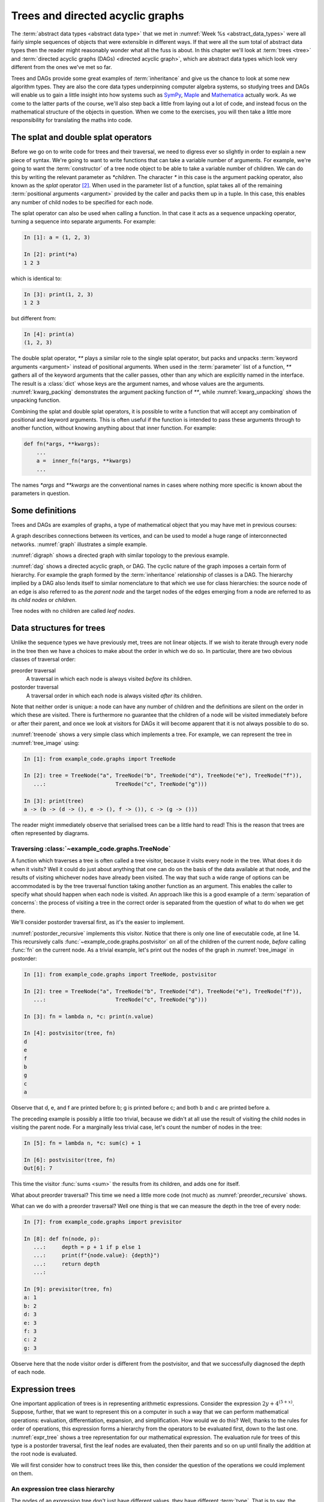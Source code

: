 .. _trees:

Trees and directed acyclic graphs
=================================

The :term:`abstract data types <abstract data type>` that we met in
:numref:`Week %s <abstract_data_types>` were all fairly simple sequences of objects that
were extensible in different ways. If that were all the sum total of abstract
data types then the reader might reasonably wonder what all the fuss is about.
In this chapter we'll look at :term:`trees <tree>` and :term:`directed acyclic
graphs (DAGs) <directed acyclic graph>`, which are abstract data types which
look very different from the ones we've met so far. 

Trees and DAGs provide some great examples of :term:`inheritance` and give us
the chance to look at some new algorithm types. They are also the core data
types underpinning computer algebra systems, so studying trees and DAGs will
enable us to gain a little insight into how systems such as `SymPy
<https://www.sympy.org>`__, `Maple <https://www.maplesoft.com>`__ and
`Mathematica <https://www.wolfram.com/mathematica/>`__ actually work. As we come
to the latter parts of the course, we'll also step back a little from laying out
a lot of code, and instead focus on the mathematical structure of the objects in
question. When we come to the exercises, you will then take a little more
responsibility for translating the maths into code.

The splat and double splat operators
------------------------------------

.. dropdown:: Video: splat and double splat.

    .. container:: vimeo

        .. raw:: html

            <iframe src="https://player.vimeo.com/video/523477744"
            frameborder="0" allow="autoplay; fullscreen"
            allowfullscreen></iframe>



Before we go on to write code for trees and their traversal,  we need to
digress ever so slightly in order to explain a new piece of syntax. We're going
to want to write  functions that can take a variable number of arguments. For
example, we're going to want the :term:`constructor` of a tree node object to
be able to take a variable number of children. We can do this by writing the
relevant parameter as `*children`. The character `*` in this case is the
argument packing operator, also known as the *splat* operator [#splat]_. When
used in the parameter list of a function, splat takes all of the remaining
:term:`positional arguments <argument>` provided by the caller and packs them
up in a tuple. In this case, this enables any number of child nodes to be
specified for each node. 

The splat operator can also be used when calling a function. In that case it
acts as a sequence unpacking operator, turning a sequence into separate
arguments. For example:

.. code-block:: ipython3

    In [1]: a = (1, 2, 3)

    In [2]: print(*a)
    1 2 3

which is identical to:

.. code-block:: ipython3

    In [3]: print(1, 2, 3)
    1 2 3

but different from: 

.. code-block:: ipython3

    In [4]: print(a)
    (1, 2, 3)

The double splat operator, `**` plays a similar role to the single splat
operator, but packs and unpacks :term:`keyword arguments <argument>` instead of
positional arguments. When used in the :term:`parameter` list of a function,
`**` gathers all of the keyword arguments that the caller passes, other than any
which are explicitly named in the interface. The result is a :class:`dict` whose
keys are the argument names, and whose values are the arguments.
:numref:`kwarg_packing` demonstrates the argument packing function of `**`,
while :numref:`kwarg_unpacking` shows the unpacking function.

.. _kwarg_packing:

.. code-block:: ipython3
    :caption: An illustration of keyword argument packing. All of the keyword
        arguments are packed into the dictionary :data:`kwargs`, except for `b`,
        because that explicitly appears in the parameter list of :func:`fn`.

    In [1]: def fn(a, b, **kwargs):
       ...:     print("a:", a)
       ...:     print("b:", b)
       ...:     print("kwargs:", kwargs)
       ...: 

    In [2]: fn(1, f=3, b=2, g="hello")
    a: 1
    b: 2
    kwargs: {'f': 3, 'g': 'hello'}

.. _kwarg_unpacking:

.. code-block:: ipython3
    :caption: Keyword argument unpacking. Notice that the arguments matching the
        explicitly named keywords are unpacked, while the remainder are repacked
        into the `**kwargs` parameter.

    In [3]: kw = {"a": "mary", "b": "had", "c": "a", "d": "little", "e": "lamb"}

    In [4]: fn(**kw)
    a: mary
    b: had
    kwargs: {'c': 'a', 'd': 'little', 'e': 'lamb'}

Combining the splat and double splat operators, it is possible to write a
function that will accept any combination of positional and keyword arguments.
This is often useful if the function is intended to pass these arguments through
to another function, without knowing anything about that inner function. For
example:

.. code-block:: python3

    def fn(*args, **kwargs):
        ...
        a =  inner_fn(*args, **kwargs)
        ...

The names `*args` and `**kwargs` are the conventional names in
cases where nothing more specific is known about the parameters in question.


Some definitions
----------------

Trees and DAGs are examples of graphs, a type of mathematical object that you
may have met in previous courses:

.. proof:definition:: Graph

    A *graph* :math:`(V, E)` is a set :math:`V` known as the vertices or nodes,
    and a set of pairs of vertices, :math:`E`, known as the edges. 

A graph describes connections between its vertices, and can be used to model a
huge range of interconnected networks. :numref:`graph` illustrates a simple example.

.. _graph:

.. graphviz::
    :caption: A graphical representation of the graph :math:`(\{a, b, c, d, e,
        f\}, \{(a, b), (a, d), (a, f), (b, c), (b, d), (b, f), (c, e), (c, f), (d, e) \})`
    :align: center

    strict graph{
        a -- b
        b -- c
        b -- d
        c -- f
        f -- b
        d -- a
        f -- a
        e -- c
        e -- d    
    }

.. proof:definition:: Directed graph

    A *directed graph* is a graph in which the pair of nodes forming each edge
    is ordered. In other words each edge points *from* one node (the *source*)
    and *to* another (the *target*).

:numref:`digraph` shows a directed graph with similar topology to the previous example.

.. _digraph:

.. graphviz::
    :caption: A directed graph. The edges in red depict a cycle.
    :align: center

    strict digraph{
        a -> b [color=red]
        b -> c
        b -> d [color=red]
        c -> f
        f -> b
        d -> a [color=red]
        f -> a
        e -> c
        e -> d    
    }

.. proof:definition:: Cycle

    A *cycle* in a graph is a sequence of edges such that the target of each
    edge is the source of the next, and the target of the last edge is the
    source of the first.

.. proof:definition:: Directed acyclic graph.

    A directed acyclic graph (DAG) is a directed graph in which there are no cycles.

:numref:`dag` shows a directed acyclic graph, or DAG. The cyclic nature of the
graph imposes a certain form of hierarchy. For example the graph formed by the
:term:`inheritance` relationship of classes is a DAG. The hierarchy implied by a
DAG also lends itself to similar nomenclature to that which we use for class
hierarchies: the source node of an edge is also referred to as the *parent node*
and the target nodes of the edges emerging from a node are referred to as its
*child nodes* or *children*.

.. _dag:

.. graphviz::
    :caption: A directed acyclic graph, formed by reversing edges in
        :numref:`digraph` so that no cycles remain.
    :align: center

    strict digraph{
        a -> b 
        b -> c
        b -> d 
        c -> f
        b -> f
        a -> f 
        e -> c
        e -> d    
    }

.. proof:definition:: Tree

    A *tree* is a directed acyclic graph in which each node is the target of
    exactly one edge, except for one node (the *root node*) which is not the
    target of any edges [#tree_def]_.

.. _tree_image:

.. graphviz::
    :caption: A tree.
    :align: center

    strict digraph{
        a -> b 
        b -> d
        b -> e 
        b -> f
        a -> c
        c -> g 
    }

Tree nodes with no children are called *leaf nodes*.

Data structures for trees
-------------------------

.. dropdown:: Tree data structures.

    .. container:: vimeo

        .. raw:: html

            <iframe src="https://player.vimeo.com/video/523477713"
            frameborder="0" allow="autoplay; fullscreen"
            allowfullscreen></iframe>


Unlike the sequence types we have previously met, trees are not linear objects.
If we wish to iterate through every node in the tree then we have a choices to
make about the order in which we do so. In particular, there are two obvious
classes of traversal order:

preorder traversal
    A traversal in which each node is always visited *before* its children. 

postorder traversal
    A traversal order in which each node is always visited *after* its children.

Note that neither order is unique: a node can have any number of children and
the definitions are silent on the order in which these are visited. There is
furthermore no guarantee that the children of a node will be visited immediately
before or after their parent, and once we look at visitors for DAGs it will
become apparent that it is not always possible to do so.

.. _treenode:

.. code-block:: python3
    :caption: A basic tree implementation. This code is available as the
        :class:`example_code.graphs.TreeNode` class.
    :linenos:

    class TreeNode:
        """A basic tree implementation.

        Observe that a tree is simply a collection of connected TreeNodes.

        Parameters
        ----------
        value:
            An arbitrary value associated with this node.
        children:
            The TreeNodes which are the children of this node.
        """

        def __init__(self, value, *children):
            self.value = value
            self.children = tuple(children)

        def __repr__(self):
            """Return the canonical string representation."""
            return f"{type(self).__name__}{(self.value,) + self.children}"

        def __str__(self):
            """Serialise the tree recursively as parent -> (children)."""
            childstring = ", ".join(map(str, self.children))
            return f"{self.value!s} -> ({childstring})"

:numref:`treenode` shows a very simple class which implements a tree. For
example, we can represent the tree in :numref:`tree_image` using:

.. code-block:: ipython3

    In [1]: from example_code.graphs import TreeNode

    In [2]: tree = TreeNode("a", TreeNode("b", TreeNode("d"), TreeNode("e"), TreeNode("f")),
       ...:                      TreeNode("c", TreeNode("g")))

    In [3]: print(tree)
    a -> (b -> (d -> (), e -> (), f -> ()), c -> (g -> ()))

The reader might immediately observe that serialised trees can be a little hard
to read! This is the reason that trees are often represented by diagrams.

Traversing :class:`~example_code.graphs.TreeNode`
~~~~~~~~~~~~~~~~~~~~~~~~~~~~~~~~~~~~~~~~~~~~~~~~~

.. dropdown:: Video: tree traversal.

    .. container:: vimeo

        .. raw:: html

            <iframe src="https://player.vimeo.com/video/523477719"
            frameborder="0" allow="autoplay; fullscreen"
            allowfullscreen></iframe>


A function which traverses a tree is often called a tree visitor, because it
visits every node in the tree. What does it do when it visits? Well it could do
just about anything that one can do on the basis of the data available at that
node, and the results of visiting whichever nodes have already been visited. The
way that such a wide range of options can be accommodated is by the tree
traversal function taking another function as an argument. This enables the
caller to specify what should happen when each node is visited. An approach like
this is a good example of a :term:`separation of concerns`: the process of
visiting a tree in the correct order is separated from the question of what to
do when we get there. 

We'll consider postorder traversal first, as it's the easier to implement.

.. _postorder_recursive:

.. code-block:: python3
    :caption: A basic postorder tree visitor. This code is also available as
        :func:`example_code.graphs.postvisitor`.
    :linenos:

    def postvisitor(tree, fn):
        """Traverse tree in postorder applying a function to every node.

        Parameters
        ----------
        tree: TreeNode
            The tree to be visited.
        fn: function(node, *fn_children)
            A function to be applied at each node. The function should take the
            node to be visited as its first argument, and the results of visiting
            its children as any further arguments.
        """
        return fn(tree, *(postvisitor(c, fn) for c in tree.children))

:numref:`postorder_recursive` implements this visitor. Notice that there is only
one line of executable code, at line 14. This recursively calls
:func:`~example_code.graphs.postvisitor` on all of the children of the current
node, *before* calling :func:`fn` on the current node. As a trivial example,
let's print out the nodes of the graph in :numref:`tree_image` in postorder:

.. code-block:: ipython3

    In [1]: from example_code.graphs import TreeNode, postvisitor

    In [2]: tree = TreeNode("a", TreeNode("b", TreeNode("d"), TreeNode("e"), TreeNode("f")),
       ...:                      TreeNode("c", TreeNode("g")))

    In [3]: fn = lambda n, *c: print(n.value)

    In [4]: postvisitor(tree, fn)
    d
    e
    f
    b
    g
    c
    a

Observe that d, e, and f are printed before b; g is printed before c; and both b
and c are printed before a. 

The preceding example is possibly a little too trivial,
because we didn't at all use the result of visiting the child nodes in visiting
the parent node. For a marginally less trivial case, let's count the number of
nodes in the tree:

.. code-block:: ipython3

    In [5]: fn = lambda n, *c: sum(c) + 1

    In [6]: postvisitor(tree, fn)
    Out[6]: 7

This time the visitor :func:`sums <sum>` the results from its children, and adds
one for itself. 

What about preorder traversal? This time we need a little more code (not much)
as :numref:`preorder_recursive` shows.

.. _preorder_recursive:

.. code-block:: python3
    :caption: The simple preorder visitor from
        :func:`example_code.graphs.previsitor`.
    :linenos:

    def previsitor(tree, fn, fn_parent=None):
        """Traverse tree in preorder applying a function to every node.

        Parameters
        ----------
        tree: TreeNode
            The tree to be visited.
        fn: function(node, fn_parent)
            A function to be applied at each node. The function should take the
            node to be visited as its first argument, and the result of visiting
            its parent as the second.
        """
        fn_out = fn(tree, fn_parent)

        for child in tree.children:
            previsitor(child, fn, fn_out)

What can we do with a preorder traversal? Well one thing is that we can measure
the depth in the tree of every node:

.. code-block:: ipython3

    In [7]: from example_code.graphs import previsitor

    In [8]: def fn(node, p):
       ...:     depth = p + 1 if p else 1
       ...:     print(f"{node.value}: {depth}")
       ...:     return depth
       ...: 

    In [9]: previsitor(tree, fn)
    a: 1
    b: 2
    d: 3
    e: 3
    f: 3
    c: 2
    g: 3

Observe here that the node visitor order is different from the postvisitor, and
that we successfully diagnosed the depth of each node.

.. _expr_trees:

Expression trees
----------------

One important application of trees is in representing arithmetic expressions.
Consider the expression :math:`2y + 4^{(5 + x)}`. Suppose, further, that
we want to represent this on a computer in such a way that we can perform
mathematical operations: evaluation, differentiation, expansion, and
simplification. How would we do this? Well, thanks to the rules for order of
operations, this expression forms a hierarchy from the operators to be evaluated
first, down to the last one. :numref:`expr_tree` shows a tree representation for
our mathematical expression. The evaluation rule for trees of this type is a
postorder traversal, first the leaf nodes are evaluated, then their parents and
so on up until finally the addition at the root node is evaluated.

.. _expr_tree:

.. graphviz::
    :caption: Expression tree for the expression :math:`2y + 4^{(5 + x)}`.

    strict digraph{
        a [label="+"];
        b [label="⨉"];
        c [label="^"];
        2;
        y [font="italic"];
        a->b
        a->c
        b->{2 y}
        c->4
        d[label="+"]
        c->d
        d->5
        x [font="italic"]
        d->x   
    }

We will first consider how to construct trees like this, then consider the
question of the operations we could implement on them.

.. _expr_hierarchy:

An expression tree class hierarchy
~~~~~~~~~~~~~~~~~~~~~~~~~~~~~~~~~~

The nodes of an expression tree don't just have different values, they have
different :term:`type`. That is to say, the meaning of operations changes
between, say :math:`+` and :math:`2`. For example the evaluation rule for these
nodes will be different, as will the differentiation rule. At the same time, all
the nodes are still expressions and will share many common features. This is a
textbook case of inheritance. There should be a most general class, covering all
types of expression nodes, and then more specialised node types should inherit
from this. The most basic distinction is between *operators*, which have at least
one operand (represented by a child node), and *terminals*, which have no
children. In practice, it will result in simpler, more elegant code if terminals
actually have an empty tuple of operands rather than none at all. This
facilitates writing, for example, tree visitors which loop over all of the
children of a node.

.. graphviz::
    :caption: Inheritance diagram for a very basic symbolic language. Each box
        represents a class, with the arrows showing inheritance relationships. Note that
        the edges in such diagrams conventionally point from the child class to the
        parent class, because it's the child class that refers to the parent. The
        parent does not refer to the child.

    strict digraph{
        node [
            shape = "record"
            ]
        
        edge [
            arrowtail = "empty";
            dir = "back";
            ]
        
        Expression -> Terminal
        Terminal -> Number
        Terminal -> Symbol
        
        Expression -> Operator
        Operator -> Add
        Operator -> Mul
        Operator -> Sub
        Operator -> Div
        Operator -> Pow
    }

Let's consider what would be needed at each layer of the hierarchy.
:class:`Expression` should implement everything that is the same for all nodes. What
will that comprise? 

:meth:`__init__`
    The constructor will take a :class:`tuple` of operands, since every
    expression has operands (even if terminals have zero operands).

:meth:`~object.__add__`, :meth:`~object.__sub__`, :meth:`~object.__mul__`, :meth:`~object.__truediv__`, :meth:`~object.__pow__`  
    Implementing the :term:`special methods <special method>` for arithmetic is
    necessary for expressions to exhibit the correct symbolic mathematical
    behaviour. We met this idea already in :numref:`object_arithmetic`.
    Arithmetic operations involving symbolic expressions return other symbolic
    expressions. For example if `a` and `b` are expressions then `a + b` is
    simply `Add(a, b)`. The fact that these rules are the same for all
    expressions indicates that they should be implemented on the base class
    :class:`Expression`. 
    
    Just as was the case when we implemented the
    :class:`~example_code.polynomial.Polynomial` class, it will be necessary to
    do something special when one of the operands is a number. In this case, the
    right thing to do is to turn the number into an expression by instantiating a
    :class:`Number` with it as a value. Once this has been done, the number is
    just another :class:`Expression` obeying the same arithmetic rules as other
    expressions. The need to accommodate operations between symbolic expressions
    and numbers also implies that it will also be necessary to implement the
    :term:`special methods <special method>` for reversed arithmetic operations.
    
Let's now consider :class:`Operator`. The operations for creating string
representations can be implemented here, because they will be the same for all
operators but different for terminals. 

:meth:`~object.__repr__`
    Remember that this is the canonical string representation, and is usually
    the code that could be passed to the :term:`Python interpreter` to construct
    the object. Something like the following would work:

    .. code-block:: python3
    
        def __repr__(self):
            return type(self).__name__ + repr(self.operands)

    This approch is valid because the string representation of a :class:`tuple`
    is a pair of round brackets containing the string representation of each
    item in the tuple.

:meth:`~object.__str__`
    This is the human-readable string output, using :term:`infix operators
    <infix operator>`, so in the example above we would expect to see 
    `2 * y + 4 ^ (5 + x)` This looks sort of straightforward, simply associate the correct
    symbol with each operator class as a :term:`class attribute` and place the
    string representation of the operands on either side. 
    
    The challenge is to correctly include the brackets. In order to do this, it
    is necessary to associate with every expression class a :term:`class
    attribute` whose value is a number giving an operator precedence to that
    class. For example, the precedence of :class:`Mul` should be higher than
    :class:`Add`. A full list of operators in precedence order is available in
    :ref:`the official Python documentation <operator-summary>`. An operand
    :math:`a` of an operator :math:`o` needs to be placed in brackets if the
    precedence of :math:`a` is lower than the precedence of :math:`o`.

Individual operator classes therefore need to define very little, just two
:term:`class attributes <class attribute>`, one for the operator precedence, and
one to set the symbol when printing the operator.

Let's now consider :class:`Terminal`. What does it need to set?

:meth:`~object.__init__`
    The :term:`constructor` for :class:`Expression` assumes that an expression is
    defined by a series of operands. Terminals have an empty list of operands
    but do have something that other expressions lack, a value. In the case of
    :class:`Number`, this is a number, while for :class:`Symbol` the value is a
    string (usually a single character). :class:`Terminal` therefore needs its
    own :meth:`__init__` which will take a value argument.
    :class:`Terminal.__init__` still has to call the :term:`superclass`
    constructor in order to ensure that the operands tuple is initialised.

:meth:`~object.__repr__` and :meth:`~object.__str__`
    The string representations of :class:`Terminal` are straightforward, simply
    return `repr(self.value)` and `str(self.value)` respectively. Note that in
    order for  :meth:`Operator.__str__` to function correctly, :class:`Terminal`
    will need to advertise its operator precedence. The reader should think
    carefully about what the precedence of a :class:`Terminal` should be.

The two :class:`Terminal` subclasses need to do very little other than identify
themselves. The only functionality they might provide would be to override
:meth:`~object.__init__` to check that their value is a :class:`numbers.Number`
in the case of :class:`Number` and a :class:`str` in the case of :class:`Symbol`.

Operations on expression trees
~~~~~~~~~~~~~~~~~~~~~~~~~~~~~~

.. dropdown:: Video: evaluating expressions.

    .. container:: vimeo

        .. raw:: html

            <iframe src="https://player.vimeo.com/video/523478799"
            frameborder="0" allow="autoplay; fullscreen"
            allowfullscreen></iframe>


Many operations on expression trees can be implemented using tree visitors, most
frequently by visiting the tree in postorder. An example is
expression evaluation. The user provides a :class:`dict` mapping symbol names to
numerical values, and we proceed from leaf nodes upwards. Every :class:`Symbol`
is replaced by a numerical value from the dictionary, every :class:`Number`
stands for itself, and every :class:`Operator` performs the appropriate
computation on its operands (which are now guaranteed to be numbers). 

The leaf-first order of execution makes this a postorder tree visitor, but what
is the visitor function? It seems we need a different function for every
:class:`type` of expression node we encounter. It turns out that this is exactly
what is required, and Python provides this functionality in the form of the
single dispatch function.

Single dispatch functions
~~~~~~~~~~~~~~~~~~~~~~~~~

In all of the cases we have encountered so far, there is a unique mapping from
the name of a function to the code implementing that function. That is, no
matter what arguments are passed to a function, the same code will execute (so
long as the right number of arguments are passed). A single dispatch function is
not like this. Instead, calling a single function name causes different function
code to execute, depending on the type of the first argument [#single]_.

.. _tree_evaluate:

.. code-block:: python3
    :caption: A :term:`single dispatch function` implementing the evaluation of
        a single :class:`Expression` node. The implementation of the expressions
        language itself, in the :mod:`expressions` module is :ref:`left as an
        exercise <ex_expr>`.
    :linenos:

    from functools import singledispatch
    import expressions


    @singledispatch
    def evaluate(expr, *o, **kwargs):
        """Evaluate an expression node.

        Parameters
        ----------
        expr: Expression
            The expression node to be evaluated.
        *o: numbers.Number
            The results of evaluating the operands of expr.
        **kwargs:
            Any keyword arguments required to evaluate specific types of expression.
        symbol_map: dict
            A dictionary mapping Symbol names to numerical values, for example:

            {'x': 1}
        """
        raise NotImplementedError(
            f"Cannot evaluate a {type(expr).__name__}")
    

    @evaluate.register(expressions.Number)
    def _(expr, *o, **kwargs):
        return expr.value


    @evaluate.register(expressions.Symbol)
    def _(expr, *o, symbol_map, **kwargs):
        return symbol_map[expr.value]


    @evaluate.register(expressions.Add)
    def _(expr, *o, **kwargs):
        return o[0] + o[1]


    @evaluate.register(expressions.Sub)
    def _(expr, *o, **kwargs):
        return o[0] - o[1]


    @evaluate.register(expressions.Mul)
    def _(expr, *o, **kwargs):
        return o[0] * o[1]


    @evaluate.register(expressions.Div)
    def _(expr, *o, **kwargs):
        return o[0] / o[1]


    @evaluate.register(expressions.Pow)
    def _(expr, *o, **kwargs):
        return o[0] ** o[1]

:numref:`tree_evaluate` shows a single dispatch function for a visitor function
which evaluates a :class:`Expression`. Start with lines 6-19. These define a
function :func:`~example_code.expression_tools.evaluate` which will be used in
the default case, that is, in the case where the :class:`type` of the first
argument doesn't match any of the other implementations of
:func:`~example_code.expression_tools.evaluate`. In this case, the first
argument is the expression that we're evaluating, so if the type doesn't match
then this means that we don't know how to evaluate this object, and the only
course of action available is to throw an :term:`exception`.

The new feature that we haven't met before appears on line 5.
:func:`functools.singledispatch` turns a function into
a single dispatch function. The `@` symbol marks
:func:`~functools.singledispatch` as a :term:`decorator`. We'll return to them
in :numref:`decorators`. For the moment, we just need to know that
`@singledispatch` turns the function it precedes into a single dispatch
function.

Next we turn our attention to the implementation of evaluation for the different
expression types. Look first at lines 26-28, which provide the evaluation of
:class:`Number` nodes. The function body is trivial: the evaluation of a
:class:`Number` is simply its value. The function interface is more interesting.
Notice that the function name is given as `_`. This is the Python convention for
a name which will never be used. This function will never be called by its
declared name. Instead, look at the decorator on line 26. The single dispatch
function :func:`~example_code.expression_tools.evaluate` has a :term:`method`
:meth:`register`. When used as a decorator, the :meth:`register` method of a
single dispatch function registers the function that follows as implementation
for the :keyword:`class` given as an argument to :meth:`register`. On this
occasion, this is :class:`expressions.Number`.

Now look at lines 31-33. These contain the implementation of
:func:`~example_code.expression_tools.evaluate` for :class:`expressions.Symbol`.
In order to evaluate a symbol, we depend on the mapping from symbol names to
numerical values that has been passed in. 

Finally, look at lines 36-38. These define the evaluation visitor for addition.
This works simply by adding the results of evaluating the two operands of
:class:`expressions.Add`. The evaluation visitors for the other operators follow
*mutatis mutandis*.

An expanded tree visitor
~~~~~~~~~~~~~~~~~~~~~~~~

The need to provide the `symbol_map` parameter to the
:class:`expressions.Symbol` evaluation visitor means that the postorder visitor
in :numref:`postorder_recursive` is not quite up to the task.
:numref:`postorder_recursive_kwargs` extends the tree visitor to pass arbitrary
keyword arguments through to the visitor function.

.. _postorder_recursive_kwargs:

.. code-block:: python3
    :caption: A recursive tree visitor that passes any keyword arguments
        through to the visitor function. This is available as 
        :func:`example_code.expression_tools.post_visitor`. We also account 
        for the name changes between :class:`~example_code.graphs.TreeNode` 
        and :class:`Expression`.
    :linenos:

    def postvisitor(expr, fn, **kwargs):
        '''Traverse an Expression in postorder applying a function to every node.

        Parameters
        ----------
        expr: Expression
            The expression to be visited.
        fn: function(node, *o, **kwargs)
            A function to be applied at each node. The function should take the
            node to be visited as its first argument, and the results of visiting
            its operands as any further positional arguments. Any additional
            information that the visitor requires can be passed in as keyword
            arguments.
        **kwargs:
            Any additional keyword arguments to be passed to fn.
        '''
        return fn(expr,
                  *(postvisitor(c, fn, **kwargs) for c in expr.operands),
                  **kwargs)


Assuming we have an implementation of our simple expression language, we are now
in a position to try out our expression evaluator:

.. code-block:: ipython3

    In [1]: from expressions import Symbol

    In [2]: from example_code.expression_tools import evaluate, postvisitor

    In [3]: x = Symbol('x')

    In [4]: y = Symbol('y')

    In [5]: expr = 3*x + 2**(y/5) - 1

    In [6]: print(expr)
    3 ⨉ x + 2 ^ (y / 5) - 1

    In [7]: postvisitor(expr, evaluate, symbol_map={'x': 1.5, 'y': 10})
    Out[7]: 7.5

Avoiding recursion
------------------

The recursive tree visitors we have written require very few lines of code, and
very succinctly express the algorithm they represent. However, in most
programming languages (including Python), recursion is a relatively inefficient
process. The reason for this is that it creates a deep :term:`call stack`
requiring a new :term:`stack frame` for every level of recursion. In extreme
cases, this can exceed Python's limit on recursion depth and result in a
:class:`RecursionError`. 

In order to avoid this, we can think a little more about what a recursive
function actually does. In fact, a recursive function is using the :term:`call
stack` to control the order in which operations are evaluated. We could do the
same using a :term:`stack` to store which tree nodes still need processing.
There are a number of ways to do this, but one particular algorithm emerges if
we wish to be able to represent expressions not only as trees but as more
general :term:`directed acyclic graphs <DAG>`.

Representing expressions as :term:`DAGs <DAG>`
----------------------------------------------

If we treat an expression as a tree, then any repeated subexpressions will be
duplicated in the tree. Consider, for example, :math:`x^2 + 3/x^2`. If we create
a tree of this expression, then :math:`x^2` will occur twice, and any operation
that we perform on :math:`x^2` will have to be done twice. If, on the other hand, we
treat the expression as a more general :term:`directed acyclic graph`, then the
single subexpression :math:`x^2` can have multiple parents, and so can appear as
an operand more than once. :numref:`tree_vs_dag` illustrates this distinction.

.. _tree_vs_dag:

.. graphviz::
    :caption: :term:`Tree <tree>` (left) and :term:`DAG` (right) representations
        of the expression :math:`x^2 + 3/x^2`. Notice that the :term:`DAG`
        representation avoids the duplication of the :math:`x^2` term.

    strict digraph{
        a1 [label="+"]
        pow1 [label="^"]
        x1 [label="x"]
        n1 [label="2"]
        a1 -> pow1
        pow1 -> x1
        pow1 -> n1
        m1 [label="/"]
        n0 [label=3]
        pow2 [label="^"]
        x2 [label="x"]
        n2 [label="2"]
        a1 -> m1
        m1 -> n0
        m1 -> pow2
        pow2 -> x2
        pow2 -> n2

        a3 [label="+", ordering="out"]
        pow3 [label="^"]
        x3 [label="x"]
        n3 [label="2"]
        a3 -> pow3
        
        pow3 -> x3
        pow3 -> n3
        m3 [label="/", ordering="out"]
        n4 [label=3]
        a3 -> m3
        m3 -> n4
        m3 -> pow3

    }

The difference between a tree and a DAG may seem small in the tiny examples we
can print on our page, but realistic applications of computer algebra can easily
create expressions with thousands or tens of thousands of terms, in which larger
common subexpressions themselves contain multiple instances of smaller
subexpressions. The repetition of common terms, and therefore data size and
computational cost, induced by the tree representation is exponential in the
depth of nesting. This can easily make the difference between a computation that
completes in a fraction of a second, and one which takes hours to complete or
which exhausts the computer's memory and therefore fails to complete at all!

Building expression :term:`DAGs <DAG>`
~~~~~~~~~~~~~~~~~~~~~~~~~~~~~~~~~~~~~~

Using somewhat more complex data structures, it is possible to create
expressions that automatically result in :term:`DAGs <DAG>` rather than
:term:`trees <tree>`.  That is beyond the scope of this course, but we can
construct expression DAGs using our existing tools, at the expense of a little
extra code. Take as an example the expression we used above: :math:`x^2 +
3/x^2`. If we write:

.. code-block:: ipython3

    In [1]: from expressions import Symbol

    In [2]: x = Symbol('x')

    In [3]: expr = x**2 + 3/x**2

then each occurrence of `x**2` creates a separate :class:`Expression` object and
we have a tree. However, if we instead write:

.. code-block:: ipython3

    In [1]: from expressions import Symbol

    In [2]: x = Symbol('x')

    In [3]: x2 = x**2

    In [4]: expr = x2 + 3/x2

then we now have a DAG in which the two occurrences of the :math:`x^2` term
refer to the same `x**2` object.

:term:`DAG` visitors
~~~~~~~~~~~~~~~~~~~~

Even if we represent an expression as a DAG rather than a tree, the simple
recursive tree visitors we have used thusfar will undo all of our good work,
because common subexpressions will be visited via each parent expression, rather
than just once. This compounds the disadvantages of recursive visitors that we
discussed above. Instead, we can construct a postorder DAG visitor using a
:term:`stack` to replace the recursion in keeping track of what to evaluate
next, and a :class:`dict` to record the nodes we have already visited, and the
results of visiting them. :numref:`nonrecursive_postvisit` illustrates one such
algorithm.

.. _nonrecursive_postvisit:

.. code-block:: python3
    :caption: Pythonic :term:`pseudocode` for a non-recursive postorder :term:`DAG` visitor.
    :linenos:

    def visit(expr, visitor):
        stack = []
        visited = {}
        push expr onto stack
        while stack:
            e = pop from stack
            unvisited_children = []
            for o in e.operands:
                if o not in visited:
                    push o onto unvisited_children

            if unvisited_children:
                push e onto stack # Not ready to visit this node yet.
                # Need to visit children before e. 
                push all unvisted_children onto stack
            else:
                # Any children of e have been visited, so we can visit it.
                visited[e] = visitor(e, *(visited(o) for o in e.operands))
        
        # When the stack is empty, we have visited every subexpression,
        # including expr itself.
        return visited[expr]
    
.. note::

    Every operation we have defined on a symbolic mathematical expression
    defined as a :term:`tree` or a :term:`DAG` has produced a new :term:`tree`
    or :term:`DAG` as a result. This matches mathematical convention: operations
    produce new expressions, they don't change their inputs. This is an
    important design principle of symbolic mathematical software. The confusion
    that frequently results from modifying symbolic expressions in-place far
    outweighs any possible advantage of not creating new objects.

Differentiation as an expression visitor
----------------------------------------

In :numref:`expr_trees` we showed how a tree visitor could implement the
evaluation of a symbolic expression. You might very well protest that if the
only thing you wanted to do was evaluate arithmetic expressions then you could
have just written a Python function and avoided a lot of code. In fact, almost
any algebraic manipulation that you could conduct with pen and paper can be
automated using expression visitors. We will illustrate this by sketching how
differentiation can be achieved using a visitor function.

Let's first consider terminals. Numbers are easy: the derivative of any number
with respect to any symbol is simply 0. Symbols are nearly as straightforward.
The derivative of a symbol with respect to itself is 1, while the derivative of
a symbol with respect to any other symbol is 0. Because terminals have no
operands, the implementation of differentiation when visiting a terminal is
particularly easy. Note that the symbol with respect to which we are
differentiating will need to be passed in to the visitor. This can be achieved
with a keyword argument in a manner analogous to `tree_map` in
:numref:`tree_evaluate`.

The differentiation of operators is achieved by an applying the chain rule. For
a binary operator :math:`\odot`, with operands :math:`o_0` and :math:`o_1`, the
chain rule is given by:

.. math::
    :label:

    \frac{\partial\, (o_0 \odot o_1)}{\partial x} = 
    \frac{\partial o_0}{\partial x} \frac{\partial\, (o_0 \odot o_1)}{\partial o_0}
    + \frac{\partial o_1}{\partial x} \frac{\partial\, (o_0 \odot o_1)}{\partial o_1}

For example if the operator is multiplication, then:

.. math::
    :label:

    \frac{\partial\, o_0 o_1}{\partial o_0} = o_1

and the product rule follows immediately. Similarly, the sum and quotient
rules for differentiation are simply special cases of the chain rule. This means
that the particular implementation of differentiation for a given
:class:`Operator` subclass simply encodes the version of the chain rule for that
operator. This will require the original operands to the operator, which are
available from the operator object itself, and the results of differentiating
the operands, which are given by the `*o` argument to the visitor function.

Glossary
--------

.. glossary::
    :sorted:
    
    child node
        The children of a node in a :term:`DAG` are the targets of the edges
        emerging from that node. In this context, the node from which these
        edges emanate is called the :term:`parent node`.

    directed acyclic graph
    DAG
        A :term:`graph` in which the edges are directed (i.e. the edges point from
        one vertex to another) and where there are no cycles of edges.

    edge
        A connection between two nodes in a :term:`graph`. In a directed graph,
        the edges have an orientation, from a source node to a target node.

    graph
        An :term:`abstract data type` comprising a set of nodes or vertices
        :math:`V` and a set of edges :math:`E` each of which connects two vertices.

    tree
        A :term:`DAG` in which every vertex is the target of at
        most one edge.

    graph visitor
        A function which iterates over all of the nodes of a graph, calling
        calling a visitor function for each node. 

    leaf node
        A node in a :term:`DAG` with no :term:`children <child node>`.

    parent node
        From the perspective of a :term:`child node`, the source of an incoming edge.

    preorder traversal
        A :term:`visitor <graph visitor>` for a :term:`DAG` in which each parent
        node is visited *before* its :term:`children <child node>`.

    postorder traversal
        A :term:`visitor <graph visitor>` for a :term:`DAG` in
        which the each parent node is visited *after* its :term:`children <child
        node>`.
 
    root node
        A node in a :term:`DAG` with no :term:`parent <parent node>`.

    single dispatch function
        A function with a single name but multiple implementations. The
        implementation which executes when the function is called is chosen
        based on the :class:`type` of the first argument to the function. The
        :func:`functools.singledispatch` function facilitates the creation of
        single dispatch functions.

Exercises
---------

Obtain the `skeleton code for these exercises from GitHub classroom
<https://classroom.github.com/a/429nBtsQ>`__. You should also update your clone
of the course repository to ensure you have the latest version of the
:mod:`example_code` package.

.. _ex_expr:

.. proof:exercise::

    In the skeleton repository for this week, create a :term:`package`
    :mod:`expressions` which implements the class hierarchy in
    :numref:`expr_hierarchy`. When implementing :meth:`~object.__str__`, use the
    symbols `+`, `-`, `*`, `/`, and `^`. The names :class:`Symbol`,
    :class:`Number`, :class:`Add`, :class:`Sub`, :class:`Mul`, :class:`Div`, and
    :class:`Pow` should be directly importable in the :mod:`expressions` :term:`namespace`. 
    
.. proof:exercise::

    Write a function importable as :func:`expressions.postvisitor` with the same
    interface as :numref:`postorder_recursive_kwargs`. Your implementation, however,
    should not be recursive, and should only visit repeated subexpressions once,
    no matter how many times they occur in the expression.

.. proof:exercise::

    Write a :term:`single dispatch function` importable as
    :func:`expressions.differentiate` which has the correct interface to be
    passed to :func:`expressions.postvisitor` or
    :func:`example_code.expression_tools.postvisitor` and which differentiates the
    expression provided with respect to a symbol whose name is passed as the
    string :term:`keyword argument <argument>` `var`.

    As a simplification, the tests will assume that `var` does not appear in an
    exponent. As an extension, you could consider that case too, but you'd
    probably need to extend your symbolic language to include the natural
    logarithm as a symbolic function.

.. rubric:: Footnotes

.. [#tree_def] This definition of a tree matches computer science usage and is
    the relevant one for the applications we will study. There is a slightly
    different definition of a tree common in mathematical graph theory.

.. [#splat] Python language pedants will observe that strictly speaking neither
    `*` nor `**` are operators, and that they are simply an unnamed syntax for
    argument packing and unpacking. This is both correct and unhelpful, since it
    is useful in many contexts to be able to give a name to the `*` and `**`
    symbols when used in this way.

.. [#single] The *single* in *single dispatch* indicates that the
    choice of function implementation is made on the basis of the type of one
    argument, typically the first. Multiple dispatch, in which the function
    implementation is chosen on the basis of multiple function arguments, is
    also possible, and is a key feature of `the Julia programming language
    <https://julialang.org>`_. 
